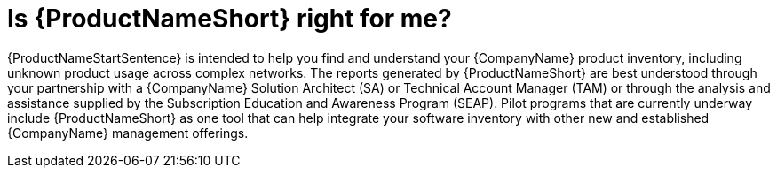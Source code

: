 // Module included in the following assemblies:
// assembly-about-common.adoc

[id="con-right-for-me-common_{context}"]

= Is {ProductNameShort} right for me?

{ProductNameStartSentence} is intended to help you find and understand your {CompanyName} product inventory, including unknown product usage across complex networks. The reports generated by {ProductNameShort} are best understood through your partnership with a {CompanyName} Solution Architect (SA) or Technical Account Manager (TAM) or through the analysis and assistance supplied by the Subscription Education and Awareness Program (SEAP). Pilot programs that are currently underway include {ProductNameShort} as one tool that can help integrate your software inventory with other new and established {CompanyName} management offerings.

ifdef::discovery_install_guide[]
Although you can install and use {ProductNameShort} independently and then generate and view report data, the {ProductNameShort} documentation does not provide any information to help you interpret report results. In addition, although {CompanyName} Support can provide some basic assistance related to installation and usage of the {ProductNameMedium} tool, the support team does not provide any assistance to help you understand the reports. The graduated pilot programs are designed for subsets of {CompanyName} customers who qualify based on their {CompanyName} product profile and other factors. These pilot programs are helping to refine the ingestion, rendering, analysis, and usage of report information as part of a management solution to help you understand your product inventory across your environments, whether on-premise, cloud, or containers.
endif::discovery_install_guide[]

ifdef::qpc_install_guide[]
As an upstream project, {ProductNameShort} is not formally supported by {CompanyName}. However, there are certain customer scenarios and configurations where use of the upstream tool for scanning your environments and reporting your inventory is an ideal solution. If you are engaged with your SA, TAM, or a member of the SEAP team and have been instructed to use {ProductNameShort} as your inventory scanning tool, you will be supported by those groups as you install and use {ProductNameShort}.
endif::qpc_install_guide[]

// .Additional resources
// * A bulleted list of links to other material closely related to the contents of the procedure module.
// * Currently, modules cannot include xrefs, so you cannot include links to other content in your collection. If you need to link to another assembly, add the xref to the assembly that includes this module.

// Topics from AsciiDoc conversion that were used as source for this topic:
// con-working-with-scans.adoc
// con-qpc-scan-works.adoc
// con-scans-and-scan-jobs.adoc (inspected but redundant with other info)
// con-working-scan-jobs.adoc (inspected but redundant with other info)
